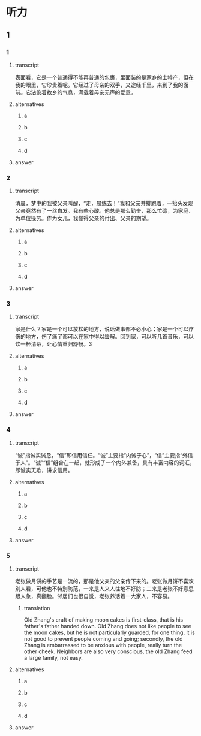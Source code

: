 * 听力

** 1

*** 1

**** transcript

表面看，它是一个普通得不能再普通的包裹，里面装的是家乡的土特产，但在我的眼里，它珍贵着呢。它经过了母亲的双手，又途经千里，来到了我的面前。它沾染着故乡的气息，满载着母亲无声的爱意。

**** alternatives

***** a



***** b



***** c



***** d



**** answer



*** 2

**** transcript

清晨，梦中的我被父亲叫醒，“走，晨练去！”我和父亲并排跑着，一抬头发现父亲竟然有了一丝白发。我有些心酸。他总是那么勤奋，那么忙碌，为家庭、为单位操劳。作为女儿，我懂得父亲的付出、父亲的期望。

**** alternatives

***** a



***** b



***** c



***** d



**** answer



*** 3

**** transcript

家是什么？家是一个可以放松的地方，说话做事都不必小心；家是一个可以疗伤的地方，伤了痛了都可以在家中得以缓解。回到家，可以听几首音乐，可以饮一杯清茶，让心情重归舒畅。3

**** alternatives

***** a



***** b



***** c



***** d



**** answer



*** 4

**** transcript

“诚”指诚实诚恳，“信”即信用信任。“诚”主要指“内诚于心”，“信”主要指“外信于人”。“诚”“信”组合在一起，就形成了一个内外兼备，具有丰富内容的词汇，即诚实无欺，讲求信用。

**** alternatives

***** a



***** b



***** c



***** d



**** answer



*** 5

**** transcript

老张做月饼的手艺是一流的，那是他父亲的父亲传下来的。老张做月饼不喜欢别人看，可他也不特别防范，一来是人来人往地不好防；二来是老张不好意思跟人急，真翻脸。邻居们也很自觉，老张养活着一大家人，不容易。

***** translation
:PROPERTIES:
:CREATED: [2022-08-22 22:05:00 -05]
:END:

Old Zhang's craft of making moon cakes is first-class, that is his father's father handed down. Old Zhang does not like people to see the moon cakes, but he is not particularly guarded, for one thing, it is not good to prevent people coming and going; secondly, the old Zhang is embarrassed to be anxious with people, really turn the other cheek. Neighbors are also very conscious, the old Zhang feed a large family, not easy.

**** alternatives

***** a



***** b



***** c



***** d



**** answer



